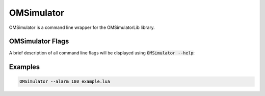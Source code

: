 .. index:: OMSimulator

OMSimulator
===========

OMSimulator is a command line wrapper for the OMSimulatorLib library.

.. index:: OMSimulator; Flags

OMSimulator Flags
-----------------

A brief description of all command line flags will be displayed using :code:`OMSimulator --help`:

.. literalinclude :: omsimulator-help.inc
   :language: bash

.. index:: OMSimulator; Examples

Examples
--------

.. code-block:: bash

  OMSimulator --alarm 180 example.lua
